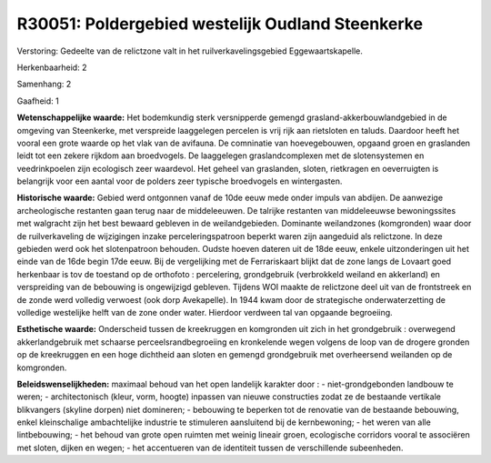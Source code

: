 R30051: Poldergebied westelijk Oudland Steenkerke
=================================================

Verstoring:
Gedeelte van de relictzone valt in het ruilverkavelingsgebied
Eggewaartskapelle.

Herkenbaarheid: 2

Samenhang: 2

Gaafheid: 1

**Wetenschappelijke waarde:**
Het bodemkundig sterk versnipperde gemengd
grasland-akkerbouwlandgebied in de omgeving van Steenkerke, met
verspreide laaggelegen percelen is vrij rijk aan rietsloten en taluds.
Daardoor heeft het vooral een grote waarde op het vlak van de avifauna.
De comninatie van hoevegebouwen, opgaand groen en graslanden leidt tot
een zekere rijkdom aan broedvogels. De laaggelegen graslandcomplexen met
de slotensystemen en veedrinkpoelen zijn ecologisch zeer waardevol. Het
geheel van graslanden, sloten, rietkragen en oeverruigten is belangrijk
voor een aantal voor de polders zeer typische broedvogels en
wintergasten.

**Historische waarde:**
Gebied werd ontgonnen vanaf de 10de eeuw mede onder impuls van
abdijen. De aanwezige archeologische restanten gaan terug naar de
middeleeuwen. De talrijke restanten van middeleeuwse bewoningssites met
walgracht zijn het best bewaard gebleven in de weilandgebieden.
Dominante weilandzones (komgronden) waar door de ruilverkaveling de
wijzigingen inzake perceleringspatroon beperkt waren zijn aangeduid als
relictzone. In deze gebieden werd ook het slotenpatroon behouden. Oudste
hoeven dateren uit de 18de eeuw, enkele uitzonderingen uit het einde van
de 16de begin 17de eeuw. Bij de vergelijking met de Ferrariskaart blijkt
dat de zone langs de Lovaart goed herkenbaar is tov de toestand op de
orthofoto : percelering, grondgebruik (verbrokkeld weiland en akkerland)
en verspreiding van de bebouwing is ongewijzigd gebleven. Tijdens WOI
maakte de relictzone deel uit van de frontstreek en de zonde werd
volledig verwoest (ook dorp Avekapelle). In 1944 kwam door de
strategische onderwaterzetting de volledige westelijke helft van de zone
onder water. Hierdoor verdween tal van opgaande begroeiing.

**Esthetische waarde:**
Onderscheid tussen de kreekruggen en komgronden uit zich in het
grondgebruik : overwegend akkerlandgebruik met schaarse
perceelsrandbegroeiing en kronkelende wegen volgens de loop van de
drogere gronden op de kreekruggen en een hoge dichtheid aan sloten en
gemengd grondgebruik met overheersend weilanden op de komgronden.



**Beleidswenselijkheden:**
maximaal behoud van het open landelijk karakter door : -
niet-grondgebonden landbouw te weren; - architectonisch (kleur, vorm,
hoogte) inpassen van nieuwe constructies zodat ze de bestaande vertikale
blikvangers (skyline dorpen) niet domineren; - bebouwing te beperken tot
de renovatie van de bestaande bebouwing, enkel kleinschalige
ambachtelijke industrie te stimuleren aansluitend bij de kernbewoning; -
het weren van alle lintbebouwing; - het behoud van grote open ruimten
met weinig lineair groen, ecologische corridors vooral te associëren met
sloten, dijken en wegen; - het accentueren van de identiteit tussen de
verschillende subeenheden.
